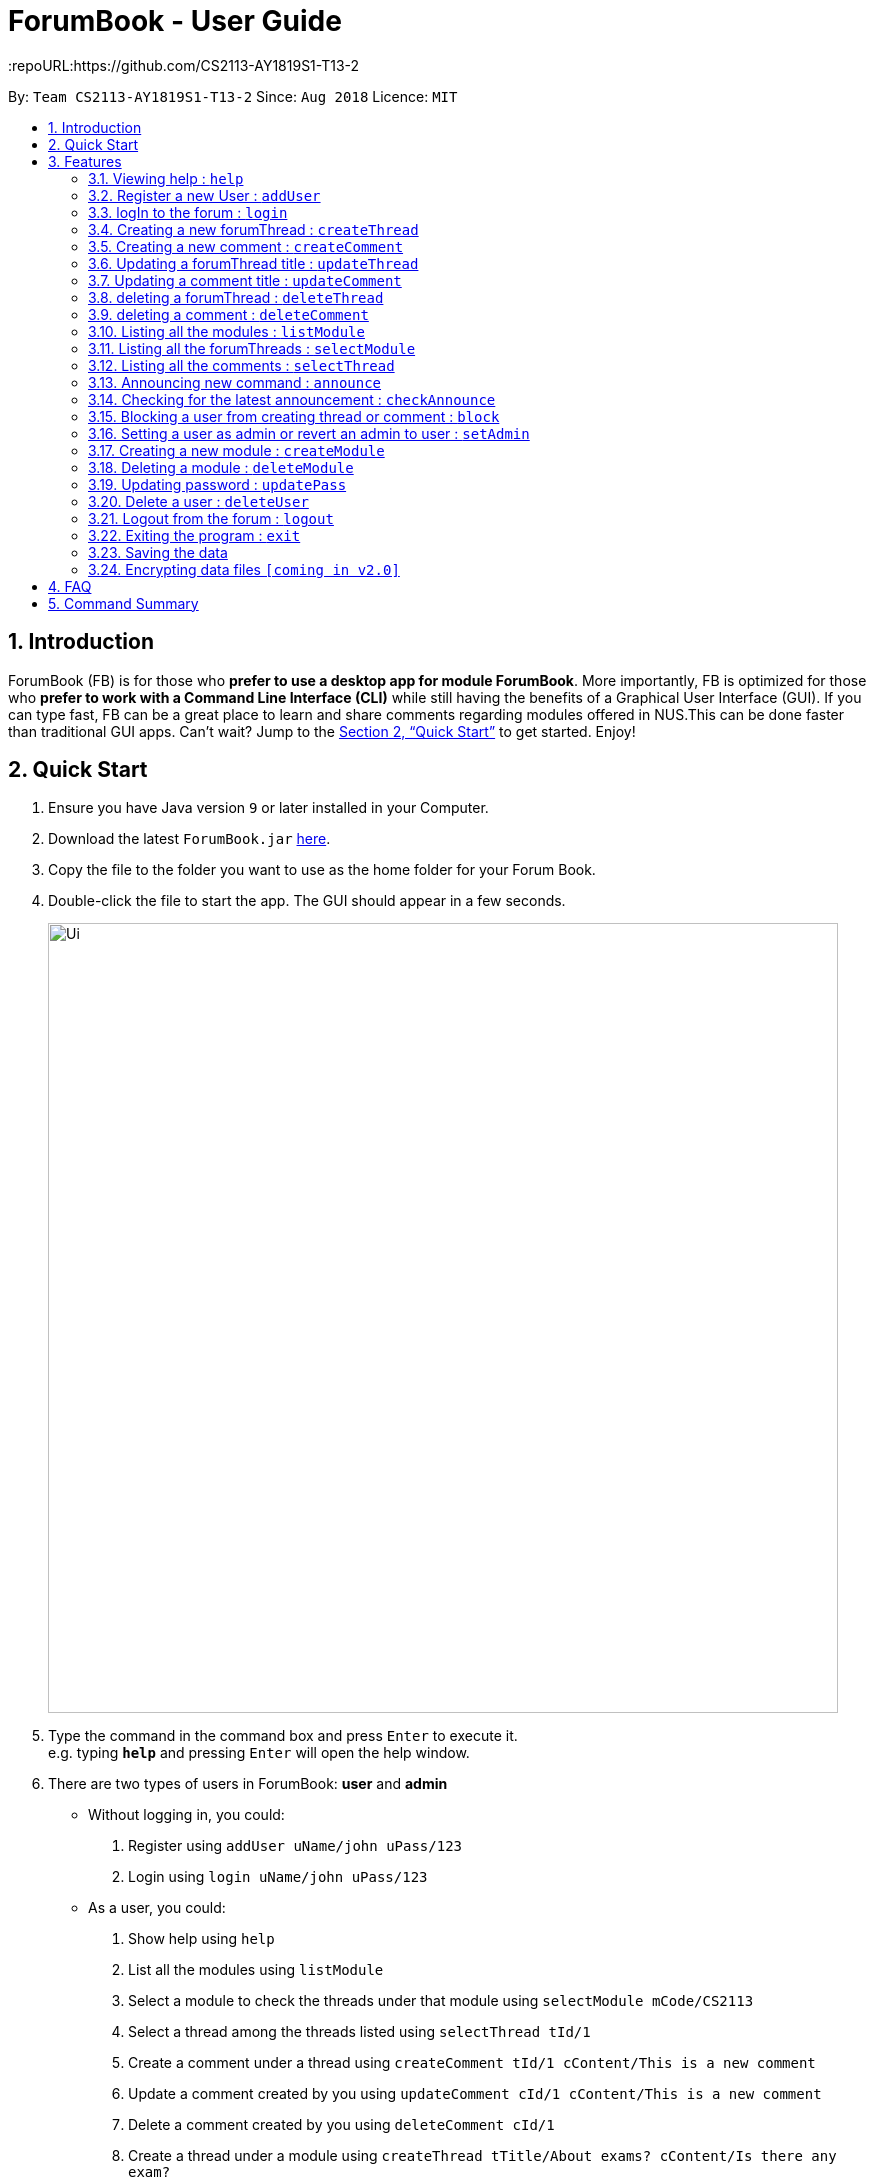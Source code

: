 = ForumBook - User Guide
:site-section: UserGuide
:toc:
:toc-title:
:toc-placement: preamble
:sectnums:
:imagesDir: images
:stylesDir: stylesheets
:xrefstyle: full
:experimental:
ifdef::env-github[]
:tip-caption: :bulb:
:note-caption: :information_source:
endif::[]
:repoURL:https://github.com/CS2113-AY1819S1-T13-2

By: `Team CS2113-AY1819S1-T13-2`      Since: `Aug 2018`      Licence: `MIT`

== Introduction

ForumBook (FB) is for those who *prefer to use a desktop app for module ForumBook*. More importantly, FB is optimized for those who *prefer to work with a Command Line Interface (CLI)* while still having the benefits of a Graphical User Interface (GUI). If you can type fast, FB can be a great place to learn and share comments regarding modules offered in NUS.This can be done faster than traditional GUI apps. Can't wait? Jump to the <<Quick Start>> to get started. Enjoy!

== Quick Start

.  Ensure you have Java version `9` or later installed in your Computer.
.  Download the latest `ForumBook.jar` link:{repoURL}/releases[here].
.  Copy the file to the folder you want to use as the home folder for your Forum Book.
.  Double-click the file to start the app. The GUI should appear in a few seconds.
+
image::Ui.png[width="790"]
+
.  Type the command in the command box and press kbd:[Enter] to execute it. +
e.g. typing *`help`* and pressing kbd:[Enter] will open the help window.
.  There are two types of users in ForumBook: **user** and **admin**
* Without logging in, you could: +
1. Register using `addUser uName/john uPass/123`
2. Login using `login uName/john uPass/123`
* As a user, you could: +
0. Show help using `help`
1. List all the modules using `listModule`
2. Select a module to check the threads under that module using `selectModule mCode/CS2113`
3. Select a thread among the threads listed using `selectThread tId/1`
4. Create a comment under a thread using `createComment tId/1 cContent/This is a new comment`
5. Update a comment created by you using `updateComment cId/1 cContent/This is a new comment`
6. Delete a comment created by you using `deleteComment cId/1`
7. Create a thread under a module using `createThread tTitle/About exams? cContent/Is there any exam?`
8. Update a thread created by you using `updateThread tId/1 tTitle/Is there any midterm?`
9. Delete a thread created by you using `deleteThread tId/1`
10. Check for latest announcement using `checkAnnounce`
11. Logout from ForumBook using `logout`
12. Exits the app using `exit`

* As an admin, you could do anything that an ordinary user could do and the following: +
1. Post new announcement using `announce aTitle/Urgent! aContent/System maintenance from 3pm to 5pm`
2. Update a given user's password using `updatePass uName/john uPass/456`
3. Block a given user using `blockUser uName/john block/true`
4. Create a new module using `createModule mCode/MA1508E mTitle/Linear Algebra`
5. Delete a module using `deleteModule mCode/MA1508E`
6. Update a comment created by other user using `updateComment cId/1 cContent/This is a new comment by admin`
7. Delete a comment created by other user using `deleteComment cId/1`
8. Update a thread created by other user using `updateThread tId/1 tTitle/This is updated by admin`
9. Delete a thread created by other user using `deleteThread tId/1`
10. Set a user as an admin using `setAdmin uName/john set/true`
11. Delete a given user using `deleteUser uName/john`

. Note that we populate ForumBook with default data:
1. Default admin: uName/admin uPass/admin
2. Default user: uName/user1 uPass/user1
3. Default module: mCode/CS2113 mTitle/Software Eng
4. Default thread under CS2113: tTitle/Hey How is CS2113
5. Default content under that thread: cContent/I am taking this module next sem, how is it?
6. Default announcement: aTitle/Welcome! aContent/Welcome to ForumBook
.  Refer to <<Features>> for details of each command.

[[Features]]
== Features

====
*Command Format*

* Words in `UPPER_CASE` are the parameters to be supplied by the user e.g. in `addUser uName/USER_NAME uPass/USER_PASSWORD`, `NAME` is a parameter which can be used as `addUser uName/john uPass/123`.
* Parameters can be in any order e.g. if the command specifies `mCode/CS2113 tTitle/Is there mid-terms?`, `tTitle/Is there mid-terms? mCode/CS2113` is also acceptable.
* Command keywords are case sensitive. e.g. `adduser`, `DELETECOMMENT` is not recognised.
====

=== Viewing help : `help`

Format: `help`

=== Register a new User : `addUser`

Register a New User to the Forum. User Name is unique and case sensitive. +
Format: `addUser uName/USER NAME uPass/USER PASSWORD`

Examples:

* `addUser uName/user1 uPass/user1`
****
*  User Name and password is unique and case sensitive.
****

=== logIn to the forum : `login`

Login to the forum with a registered user name and password. +
Format: `login uName/USER NAME uPass/USER PASSWORD`

Examples:

* `login uName/user1 uPass/user1`

=== Creating a new forumThread : `createThread`

Create a new forumThread under a specific module that exists +
Format: `createThread mCode/MODULE CODE tTitle/THREAD TITLE cContent/COMMENT CONTENT`

Examples:

* `createThread mCode/CS2113 tTitle/Exam Information cContent/All the best for the final guys`

=== Creating a new comment : `createComment`

Create a new comment under a specific forumThread that exists. +
Format: `createComment tId/THREAD ID cContent/COMMENT CONTENT`

Examples:

* `createComment tId/1 cContent/This is a new comment`

=== Updating a forumThread title : `updateThread`

Update an existing forumThread title in the forum book. +
Format: `updateThread tId/THREAD ID tTitle/NEW THREAD TITLE`

****
*  Only admin and the forumThread creator are allowed to update the title.
****

Examples:

* `updateThread tId/123 tTitle/This is a new title`

=== Updating a comment title : `updateComment`

Update an existing comment title in the forum book. +
Format: `updateComment cId/COMMENT ID cContent/NEW COMMENT CONTENT`

****
*  Only admin and the comment creator are allowed to update the content.
****

Examples:

* `updateComment tId/123 tTitle/This is a new title`

=== deleting a forumThread : `deleteThread`

Delete an existing forumThread in the forum book. +
Format: `deleteThread tId/THREAD ID`

****
*  Only admin and the forumThread creator are allowed to delete the forumThread.
****

Examples:

* `deleteThread tId/1`

=== deleting a comment : `deleteComment`

Delete an existing comment in the forum book. +
Format: `deleteComment cId/COMMENT ID`

****
*  Only admin and the comment creator are allowed to delete the comment.
****

Examples:

* `deleteComment cId/1`

=== Listing all the modules : `listModule`

List all the existing modules in the forum book. +
Format: `listModule`

Examples:

* `listModule`

=== Listing all the forumThreads : `selectModule`

List all the existing forumThreads under a specific module that exists as well. +
Format: `selectModule mCode/MODULE CODE`

Examples:

* `selectModule mCode/CS2113`

=== Listing all the comments : `selectThread`

List all the existing comments under a specific forumThread that exists as well. +
Format: `selectThread tId/THREAD ID`

Examples:

* `selectThread tId/123`

=== Announcing new command : `announce`

Announce the new announcement created by admin. +
Format: `announce aTitle/ANNOUNCEMENT_TITLE aContent/ANNOUNCEMENT_CONTENT`

Example:

* `announce aTitle/Urgent! aContent/System maintenance from 4pm to 5pm.`

=== Checking for the latest announcement : `checkAnnounce`

Check for the latest announcement. +
Format: `checkAnnounce`

=== Blocking a user from creating thread or comment : `block`

Block a specific user that match the given argument by admin. +
Format: `block uName/USER_NAME`

Example:

* `block uName/john`

=== Setting a user as admin or revert an admin to user : `setAdmin`

Set a user as an admin or revert an admin to user. +
Format: `setAdmin uName/USER_NAME set/SET_OR_REVERT`

Examples:

* `setAdmin uName/john set/true`

* `setAdmin uName/john set/false`

=== Creating a new module : `createModule`

Create a new module by admin. +
Format: `createModule mCode/MODULE_CODE mTitle/MODULE_TITLE`

Example:

* `createModule mCode/CS2113 mTitle/Software Engineering and OOP`

=== Deleting a module : `deleteModule`

Delete an existing module by admin. +
Format: `deleteModule mCode/MODULE_CODE`

Example:

* `deleteModule mCode/CS2113`

=== Updating password : `updatePass`

Update the given user's password by admin. +
Format: `updatePass uName/USER_NAME uPass/USER_PASSWORD`

Example:

* `updatePass uName/john uPass/098`

=== Delete a user : `deleteUser`

Delete a given user by admin. +
Format: `deleteUser uName/USER_NAME`

Example:

* `deleteUser uName/john`

=== Logout from the forum : `logout`

Logout from the Forum. +
Format: `logout`

=== Exiting the program : `exit`

Exits the program. +
Format: `exit`

=== Saving the data

Forum book data are saved in the hard disk automatically after any command that changes the data. +
There is no need to save manually.

// tag::dataencryption[]
=== Encrypting data files `[coming in v2.0]`

_{explain how the user can enable/disable data encryption}_
// end::dataencryption[]

== FAQ

*Q*: How do I transfer my data to another Computer? +
*A*: Install the app in the other computer and overwrite the empty data file it creates with the file that contains the data of your previous Forum Book folder.`

== Command Summary
* *Announce* : `announce aTitle/ANNOUNCEMENT_TITLE aContent/ANNOUNCEMENT_CONTENT` +
e.g `announce aTitle/Urgent! aContent/System maintenance from 4pm to 5pm.`
* *CheckAnnounce* : `checkAnnounce`
* *Block* : `block uName/USER_NAME` +
e.g `block uName/john`
* *SetAdmin* : `setAdmin uName/USER_NAME set/SET_OR_REVERT` +
e.g `setAdmin uName/john set/true`
* *CreateModule* : `createModule mCode/MODULE_CODE mTitle/MODULE_TITLE` +
e.g `createModule mCode/CS2113 mTitle/Software Engineering and OOP`
* *DeleteModule* : `deleteModule mCode/MODULE_CODE` +
e.g `deleteModule mCode/CS2113`
* *UpdatePass* : `updatePass uName/USER_NAME uPass/USER_PASSWORD` +
e.g `updatePass uName/john uPass/098`
* *DeleteUser* : `deleteUser uName/USER_NAME` +
e.g `deleteUser uName/john`
* *Help*: `help`
* *createThread* : `createThread mCode/MODULE CODE tTitle/THREAD TITLE cContent/COMMENT CONTENT` +
e.g `createThread mCode/CS2113 tTitle/Exam Information cContent/All the best for the final guys`
* *createComment* : `createComment tId/THREAD ID cContent/COMMENT CONTENT` +
e.g `createComment tId/1 cContent/This is a new comment`
* *updateThread* : `updateThread tId/THREAD ID tTitle/NEW THREAD TITLE` +
e.g `updateThread tId/123 tTitle/This is a new title`
* *updateComment* : `updateComment cId/COMMENT ID cContent/NEW COMMENT CONTENT` +
e.g `updateComment tId/123 tTitle/This is a new title`
* *deleteThread* : `deleteThread tId/THREAD ID` +
e.g `deleteThread tId/1`
* *deleteComment* : `deleteComment cId/COMMENT ID` +
e.g `deleteComment cId/1`
* *listModule*: `listModule`
* *selectModule* : `selectModule mCode/MODULE CODE` +
e.g `selectModule mCode/CS2113`
* *selectThread* : `selectThread tId/THREAD ID` +
e.g `selectThread tId/123`
* *RegisterUser* : `addUser uName/USER NAME uPass/USER PASSWORD` +
e.g `addUser uName/MyName uPass/password`
* *Login* : `login uName/USER NAME uPass/USER PASSWORD` +
e.g `login uName/MyName uPass/password`
* *Logout* : `logout`
